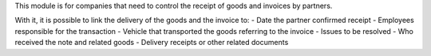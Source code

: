 This module is for companies that need to control the receipt of goods and invoices by partners.

With it, it is possible to link the delivery of the goods and the invoice to:
- Date the partner confirmed receipt
- Employees responsible for the transaction
- Vehicle that transported the goods referring to the invoice
- Issues to be resolved
- Who received the note and related goods
- Delivery receipts or other related documents
